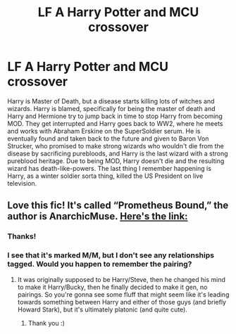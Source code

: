 #+TITLE: LF A Harry Potter and MCU crossover

* LF A Harry Potter and MCU crossover
:PROPERTIES:
:Author: Puzzled-You
:Score: 6
:DateUnix: 1619516105.0
:DateShort: 2021-Apr-27
:FlairText: What's That Fic?
:END:
Harry is Master of Death, but a disease starts killing lots of witches and wizards. Harry is blamed, specifically for being the master of death and Harry and Hermione try to jump back in time to stop Harry from becoming MOD. They get interrupted and Harry goes back to WW2, where he meets and works with Abraham Erskine on the SuperSoldier serum. He is eventually found and taken back to the future and given to Baron Von Strucker, who promised to make strong wizards who wouldn't die from the disease by sacrificing purebloods, and Harry is the last wizard with a strong pureblood heritage. Due to being MOD, Harry doesn't die and the resulting wizard has death-like-powers. The last thing I remember happening is Harry, as a winter soldier sorta thing, killed the US President on live television.


** Love this fic! It's called “Prometheus Bound,” the author is AnarchicMuse. [[https://archiveofourown.org/works/8269112][Here's the link:]]
:PROPERTIES:
:Author: godlypfer
:Score: 4
:DateUnix: 1619530641.0
:DateShort: 2021-Apr-27
:END:

*** Thanks!
:PROPERTIES:
:Author: Puzzled-You
:Score: 3
:DateUnix: 1619536828.0
:DateShort: 2021-Apr-27
:END:


*** I see that it's marked M/M, but I don't see any relationships tagged. Would you happen to remember the pairing?
:PROPERTIES:
:Author: Miqdad_Suleman
:Score: 1
:DateUnix: 1619546186.0
:DateShort: 2021-Apr-27
:END:

**** It was originally supposed to be Harry/Steve, then he changed his mind to make it Harry/Bucky, then he finally decided to make it gen, no pairings. So you're gonna see some fluff that might seem like it's leading towards something between Harry and either of those guys (and briefly Howard Stark), but it's ultimately platonic (and quite cute).
:PROPERTIES:
:Author: godlypfer
:Score: 3
:DateUnix: 1619546285.0
:DateShort: 2021-Apr-27
:END:

***** Thank you :)
:PROPERTIES:
:Author: Miqdad_Suleman
:Score: 1
:DateUnix: 1619555773.0
:DateShort: 2021-Apr-28
:END:
